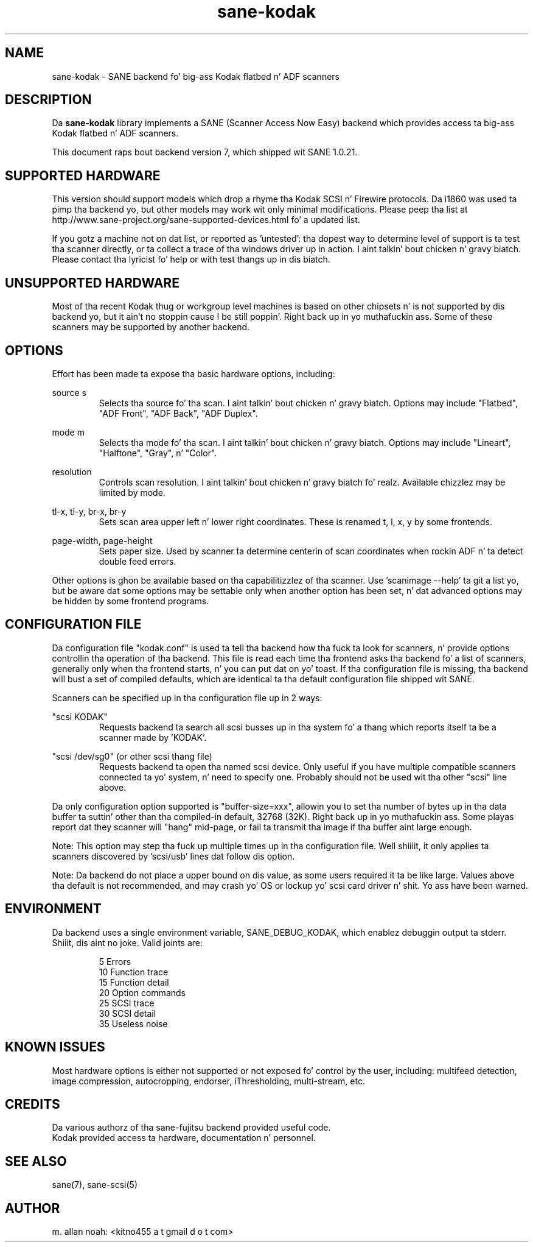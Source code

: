 .TH sane\-kodak 5 "10 Feb 2010" "" "SANE Scanner Access Now Easy"
.IX sane\-kodak

.SH NAME
sane\-kodak \- SANE backend fo' big-ass Kodak flatbed n' ADF scanners

.SH DESCRIPTION
Da 
.B sane\-kodak
library implements a SANE (Scanner Access Now Easy) backend which
provides access ta big-ass Kodak flatbed n' ADF scanners.

This document raps bout backend version 7, which shipped wit SANE 1.0.21.

.SH SUPPORTED HARDWARE
This version should support models which drop a rhyme tha Kodak SCSI n' Firewire 
protocols. Da i1860 was used ta pimp tha backend yo, but other models may 
work wit only minimal modifications. Please peep tha list at 
http://www.sane\-project.org/sane\-supported\-devices.html fo' a updated list.

If you gotz a machine not on dat list, or reported as 'untested': tha dopest way 
to determine level of support is ta test tha scanner directly, or ta collect a 
trace of tha windows driver up in action. I aint talkin' bout chicken n' gravy biatch.  Please contact tha lyricist fo' help or 
with test thangs up in dis biatch.

.SH UNSUPPORTED HARDWARE
Most of tha recent Kodak thug or workgroup level machines is based on 
other chipsets n' is not supported by dis backend yo, but it ain't no stoppin cause I be still poppin'. Right back up in yo muthafuckin ass. Some of these scanners 
may be supported by another backend.

.SH OPTIONS
Effort has been made ta expose tha basic hardware options, including:
.PP
source s 
.RS
Selects tha source fo' tha scan. I aint talkin' bout chicken n' gravy biatch. Options
may include "Flatbed", "ADF Front", "ADF Back", "ADF Duplex".
.RE
.PP
mode m 
.RS
Selects tha mode fo' tha scan. I aint talkin' bout chicken n' gravy biatch. Options
may include "Lineart", "Halftone", "Gray", n' "Color".
.RE
.PP
resolution 
.RS
Controls scan resolution. I aint talkin' bout chicken n' gravy biatch fo' realz. Available chizzlez may be limited by mode.
.RE
.PP
tl\-x, tl\-y, br\-x, br\-y
.RS
Sets scan area upper left n' lower right coordinates. These is renamed 
t, l, x, y by some frontends.
.RE
.PP
page\-width, page\-height
.RS
Sets paper size. Used by scanner ta determine centerin of scan
coordinates when rockin ADF n' ta detect double feed errors.
.RE
.PP
Other options is ghon be available based on tha capabilitizzlez of tha scanner.
Use 'scanimage \-\-help' ta git a list yo, but be aware dat some options may 
be settable only when another option has been set, n' dat advanced options 
may be hidden by some frontend programs.
.PP
.SH CONFIGURATION FILE
Da configuration file "kodak.conf" is used ta tell tha backend how tha fuck ta look
for scanners, n' provide options controllin tha operation of tha backend.
This file is read each time tha frontend asks tha backend fo' a list 
of scanners, generally only when tha frontend starts, n' you can put dat on yo' toast. If tha configuration
file is missing, tha backend will bust a set of compiled defaults, which
are identical ta tha default configuration file shipped wit SANE.
.PP
Scanners can be specified up in tha configuration file up in 2 ways:
.PP
"scsi KODAK"
.RS
Requests backend ta search all scsi busses up in tha system fo' a thang 
which reports itself ta be a scanner made by 'KODAK'. 
.RE
.PP
"scsi /dev/sg0" (or other scsi thang file)
.RS
Requests backend ta open tha named scsi device. Only useful if you have
multiple compatible scanners connected ta yo' system, n' need to
specify one. Probably should not be used wit tha other "scsi" line above.
.RE
.PP
Da only configuration option supported is "buffer\-size=xxx", allowin you
to set tha number of bytes up in tha data buffer ta suttin' other than tha 
compiled\-in default, 32768 (32K). Right back up in yo muthafuckin ass. Some playas report dat they scanner will
"hang" mid\-page, or fail ta transmit tha image if tha buffer aint large
enough.
.PP
Note: This option may step tha fuck up multiple times up in tha configuration file. Well shiiiit, it only
applies ta scanners discovered by 'scsi/usb' lines dat follow dis option.
.PP
Note: Da backend do not place a upper bound on dis value, as some users
required it ta be like large. Values above tha default is not recommended,
and may crash yo' OS or lockup yo' scsi card driver n' shit. Yo ass have been
warned.
.PP

.SH ENVIRONMENT
Da backend uses a single environment variable, SANE_DEBUG_KODAK, which
enablez debuggin output ta stderr. Shiiit, dis aint no joke. Valid joints are:
.PP
.RS
5  Errors
.br
10 Function trace
.br
15 Function detail
.br
20 Option commands
.br
25 SCSI trace
.br
30 SCSI detail
.br
35 Useless noise
.RE

.SH KNOWN ISSUES
Most hardware options is either not supported or not exposed fo' control by 
the user, including: multifeed detection, image compression, autocropping,
endorser, iThresholding, multi\-stream, etc.
.PP

.SH CREDITS
Da various authorz of tha sane\-fujitsu backend provided useful code.
.br
Kodak provided access ta hardware, documentation n' personnel.
  
.SH "SEE ALSO"
sane(7),
sane\-scsi(5)

.SH AUTHOR
m. allan noah: <kitno455 a t gmail d o t com>

